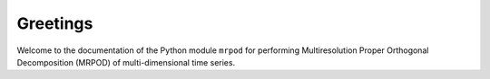 Greetings
=========

Welcome to the documentation of the Python module ``mrpod`` for performing
Multiresolution Proper Orthogonal Decomposition (MRPOD) of multi-dimensional 
time series.




